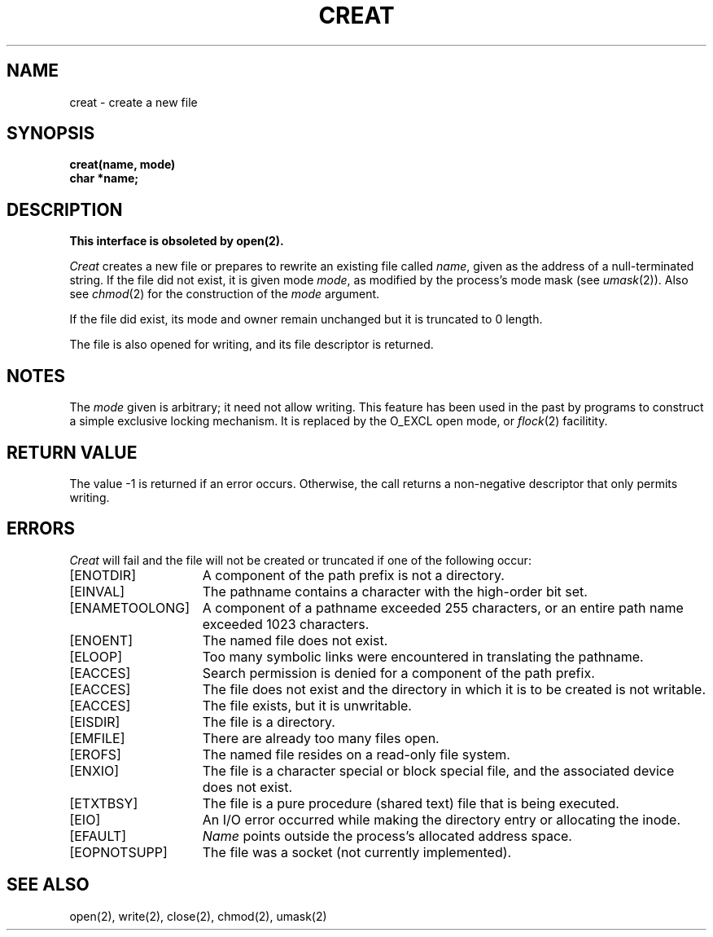 .\" Copyright (c) 1980 Regents of the University of California.
.\" All rights reserved.  The Berkeley software License Agreement
.\" specifies the terms and conditions for redistribution.
.\"
.\"	@(#)creat.2	6.3 (Berkeley) 6/28/85
.\"
.TH CREAT 2 ""
.UC 4
.SH NAME
creat \- create a new file
.SH SYNOPSIS
.nf
.B creat(name, mode)
.B char *name;
.fi
.SH DESCRIPTION
.B "This interface is obsoleted by open(2).
.PP
.I Creat
creates a new file or prepares to rewrite an existing
file called 
.IR name ,
given as the address of a null-terminated string.
If the file did not exist, it is given
mode
.IR mode ,
as modified by the process's mode mask (see
.IR umask (2)).
Also see
.IR  chmod (2)
for the
construction of the
.I mode
argument.
.PP
If the file did exist, its mode and owner remain unchanged
but it is truncated to 0 length.
.PP
The file is also opened for writing, and its file descriptor
is returned.
.SH NOTES
The
.I mode
given is arbitrary; it need not allow
writing.
This feature has been used in the past by
programs to construct a simple exclusive locking
mechanism.  It is replaced by the O_EXCL open
mode, or 
.IR flock (2)
facilitity.
.SH "RETURN VALUE
The value \-1 is returned if an error occurs.  Otherwise,
the call returns a non-negative descriptor that only permits
writing.
.SH ERRORS
.I Creat
will fail and the file will not be created or truncated
if one of the following occur:
.TP 15
[ENOTDIR]
A component of the path prefix is not a directory.
.TP 15
[EINVAL]
The pathname contains a character with the high-order bit set.
.TP 15
[ENAMETOOLONG]
A component of a pathname exceeded 255 characters,
or an entire path name exceeded 1023 characters.
.TP 15
[ENOENT]
The named file does not exist.
.TP 15
[ELOOP]
Too many symbolic links were encountered in translating the pathname.
.TP 15
[EACCES]
Search permission is denied for a component of the path prefix.
.TP 15
[EACCES]
The file does not exist and the directory
in which it is to be created is not writable.
.TP 15
[EACCES]
The file exists, but it is unwritable.
.TP 15
[EISDIR]
The file is a directory.
.TP 15
[EMFILE]
There are already too many files open.
.TP 15
[EROFS]
The named file resides on a read-only file system.
.TP 15
[ENXIO]
The file is a character special or block special file, and
the associated device does not exist.
.TP 15
[ETXTBSY]
The file is a pure procedure (shared text) file that is being
executed.
.TP 15
[EIO]
An I/O error occurred while making the directory entry or allocating the inode.
.TP 15
[EFAULT]
.I Name
points outside the process's allocated address space.
.TP 15
[EOPNOTSUPP]
The file was a socket (not currently implemented).
.SH "SEE ALSO"
open(2), write(2), close(2), chmod(2), umask(2)
